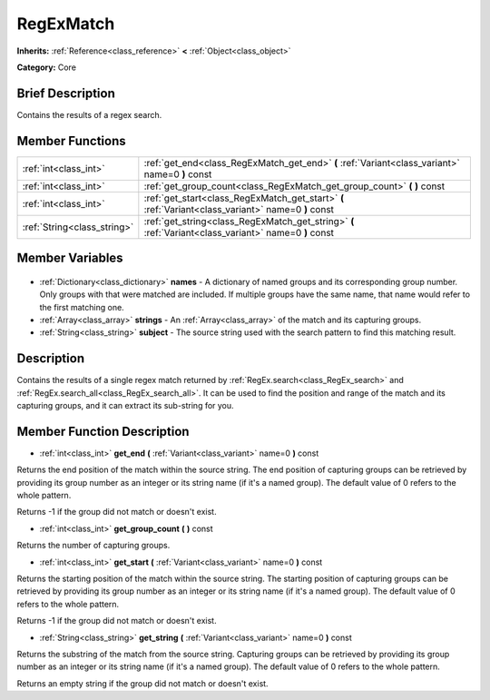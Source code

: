 .. Generated automatically by doc/tools/makerst.py in Godot's source tree.
.. DO NOT EDIT THIS FILE, but the RegExMatch.xml source instead.
.. The source is found in doc/classes or modules/<name>/doc_classes.

.. _class_RegExMatch:

RegExMatch
==========

**Inherits:** :ref:`Reference<class_reference>` **<** :ref:`Object<class_object>`

**Category:** Core

Brief Description
-----------------

Contains the results of a regex search.

Member Functions
----------------

+------------------------------+-------------------------------------------------------------------------------------------------------+
| :ref:`int<class_int>`        | :ref:`get_end<class_RegExMatch_get_end>` **(** :ref:`Variant<class_variant>` name=0 **)** const       |
+------------------------------+-------------------------------------------------------------------------------------------------------+
| :ref:`int<class_int>`        | :ref:`get_group_count<class_RegExMatch_get_group_count>` **(** **)** const                            |
+------------------------------+-------------------------------------------------------------------------------------------------------+
| :ref:`int<class_int>`        | :ref:`get_start<class_RegExMatch_get_start>` **(** :ref:`Variant<class_variant>` name=0 **)** const   |
+------------------------------+-------------------------------------------------------------------------------------------------------+
| :ref:`String<class_string>`  | :ref:`get_string<class_RegExMatch_get_string>` **(** :ref:`Variant<class_variant>` name=0 **)** const |
+------------------------------+-------------------------------------------------------------------------------------------------------+

Member Variables
----------------

  .. _class_RegExMatch_names:

- :ref:`Dictionary<class_dictionary>` **names** - A dictionary of named groups and its corresponding group number. Only groups with that were matched are included. If multiple groups have the same name, that name would refer to the first matching one.

  .. _class_RegExMatch_strings:

- :ref:`Array<class_array>` **strings** - An :ref:`Array<class_array>` of the match and its capturing groups.

  .. _class_RegExMatch_subject:

- :ref:`String<class_string>` **subject** - The source string used with the search pattern to find this matching result.


Description
-----------

Contains the results of a single regex match returned by :ref:`RegEx.search<class_RegEx_search>` and :ref:`RegEx.search_all<class_RegEx_search_all>`. It can be used to find the position and range of the match and its capturing groups, and it can extract its sub-string for you.

Member Function Description
---------------------------

.. _class_RegExMatch_get_end:

- :ref:`int<class_int>` **get_end** **(** :ref:`Variant<class_variant>` name=0 **)** const

Returns the end position of the match within the source string. The end position of capturing groups can be retrieved by providing its group number as an integer or its string name (if it's a named group). The default value of 0 refers to the whole pattern.

Returns -1 if the group did not match or doesn't exist.

.. _class_RegExMatch_get_group_count:

- :ref:`int<class_int>` **get_group_count** **(** **)** const

Returns the number of capturing groups.

.. _class_RegExMatch_get_start:

- :ref:`int<class_int>` **get_start** **(** :ref:`Variant<class_variant>` name=0 **)** const

Returns the starting position of the match within the source string. The starting position of capturing groups can be retrieved by providing its group number as an integer or its string name (if it's a named group). The default value of 0 refers to the whole pattern.

Returns -1 if the group did not match or doesn't exist.

.. _class_RegExMatch_get_string:

- :ref:`String<class_string>` **get_string** **(** :ref:`Variant<class_variant>` name=0 **)** const

Returns the substring of the match from the source string. Capturing groups can be retrieved by providing its group number as an integer or its string name (if it's a named group). The default value of 0 refers to the whole pattern.

Returns an empty string if the group did not match or doesn't exist.


